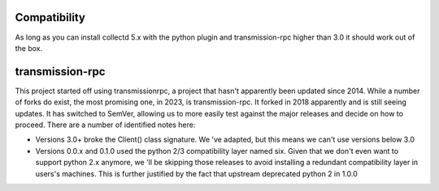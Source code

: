 Compatibility
=============

As long as you can install collectd 5.x with the python plugin and
transmission-rpc higher than 3.0 it should work out of the box.

transmission-rpc
================

This project started off using transmissionrpc, a project that hasn't
apparently been updated since 2014. While a number of forks do exist,
the most promising one, in 2023, is transmission-rpc. It forked in 2018
apparently and is still seeing updates. It has switched to SemVer,
allowing us to more easily test against the major releases and decide on
how to proceed. There are a number of identified notes here:

* Versions 3.0+ broke the Client() class signature. We 've adapted, but this
  means we can't use versions below 3.0
* Versions 0.0.x and 0.1.0 used the python 2/3 compatibility layer named
  six. Given that we don't even want to support python 2.x anymore, we
  'll be skipping those releases to avoid installing a redundant
  compatibility layer in users's machines. This is further justified by the
  fact that upstream deprecated python 2 in 1.0.0
